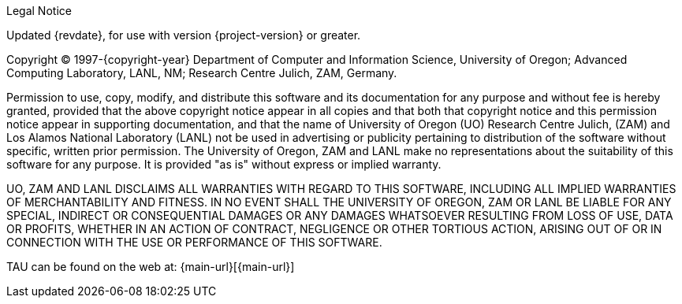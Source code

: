 // Legal Notice and Copyright
// This content is included in the preamble of each master document.

[role="legal"]
.Legal Notice
****
Updated {revdate}, for use with version {project-version} or greater.

Copyright (C) 1997-{copyright-year} Department of Computer and Information Science, University of Oregon; Advanced Computing Laboratory, LANL, NM; Research Centre Julich, ZAM, Germany.

Permission to use, copy, modify, and distribute this software and its documentation for any purpose and without fee is hereby granted, provided that the above copyright notice appear in all copies and that both that copyright notice and this permission notice appear in supporting documentation, and that the name of University of Oregon (UO) Research Centre Julich, (ZAM) and Los Alamos National Laboratory (LANL) not be used in advertising or publicity pertaining to distribution of the software without specific, written prior permission. The University of Oregon, ZAM and LANL make no representations about the suitability of this software for any purpose. It is provided "as is" without express or implied warranty.

UO, ZAM AND LANL DISCLAIMS ALL WARRANTIES WITH REGARD TO THIS SOFTWARE, INCLUDING ALL IMPLIED WARRANTIES OF MERCHANTABILITY AND FITNESS. IN NO EVENT SHALL THE UNIVERSITY OF OREGON, ZAM OR LANL BE LIABLE FOR ANY SPECIAL, INDIRECT OR CONSEQUENTIAL DAMAGES OR ANY DAMAGES WHATSOEVER RESULTING FROM LOSS OF USE, DATA OR PROFITS, WHETHER IN AN ACTION OF CONTRACT, NEGLIGENCE OR OTHER TORTIOUS ACTION, ARISING OUT OF OR IN CONNECTION WITH THE USE OR PERFORMANCE OF THIS SOFTWARE.

TAU can be found on the web at: {main-url}[{main-url}]
****
